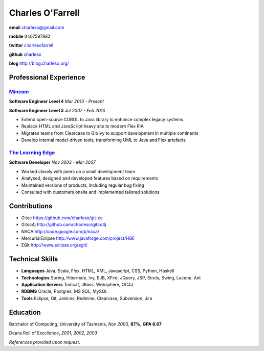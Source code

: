 =================
Charles O'Farrell
=================

.. class:: personal

    **email** charleso@gmail.com

    **mobile** 0407597892

    **twitter** `charlesofarrell <http://twitter.com/charlesofarrell/>`_

    **github** `charleso <https://github.com/charleso/>`_

    **blog** http://blog.charleso.org/

Professional Experience
=======================

Mincom_
-------

.. _Mincom: http://www.mincom.com/


**Software Engineer Level 4**
*Mar 2010 - Present*

**Software Engineer Level 3**
*Jul 2007 - Feb 2010*

- Extend open-source COBOL to Java library to enhance complex legacy systems
- Replace HTML and JavaScript heavy site to modern Flex RIA
- Migrated teams from Clearcase to Git/Ivy to support development in multiple continents
- Develop internal model-driven tools, transforming UML to Java and Flex artefacts

`The Learning Edge`_
--------------------

.. _The Learning Edge: http://www.thelearningedge.com.au/

**Software Developer**
*Nov 2003 - Mar 2007*

- Worked closely with peers on a small development team
- Analysed, designed and developed features based on requirements
- Maintained versions of products, including regular bug fixing
- Consulted with customers onsite and implemented tailored solutions


Contributions
=============

- Gitcc
  https://github.com/charleso/git-cc
- Gitcc4j
  http://github.com/charleso/gitcc4j
- NACA
  http://code.google.com/p/naca/
- MercurialEclipse
  http://www.javaforge.com/project/HGE
- EGit
  http://www.eclipse.org/egit/


Technical Skills
================

- **Languages** Java, Scala, Flex, HTML, XML, Javascript, CSS, Python, Haskell
- **Technologies** Spring, Hibernate, Ivy, EJB, XFire, JQuery, JSP, Struts, Swing, Lucene, Ant
- **Application Servers** Tomcat, JBoss, Websphere, OC4J
- **RDBMS** Oracle, Postgres, MS SQL, MySQL
- **Tools** Eclipse, Git, Jenkins, Redmine, Clearcase, Subversion, Jira


Education
=========

Batchelor of Computing,  University of Tasmania, *Nov 2003*, **87%**, **GPA 6.67**

Deans Roll of Excellence, *2001, 2002, 2003*

*References provided upon request.*
